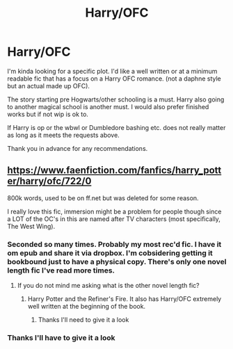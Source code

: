 #+TITLE: Harry/OFC

* Harry/OFC
:PROPERTIES:
:Author: Lego75
:Score: 1
:DateUnix: 1604295001.0
:DateShort: 2020-Nov-02
:FlairText: Recommendation
:END:
I'm kinda looking for a specific plot. I'd like a well written or at a minimum readable fic that has a focus on a Harry OFC romance. (not a daphne style but an actual made up OFC).

The story starting pre Hogwarts/other schooling is a must. Harry also going to another magical school is another must. I would also prefer finished works but if not wip is ok to.

If Harry is op or the wbwl or Dumbledore bashing etc. does not really matter as long as it meets the requests above.

Thank you in advance for any recommendations.


** [[https://www.faenfiction.com/fanfics/harry_potter/harry/ofc/722/0]]

800k words, used to be on ff.net but was deleted for some reason.

I really love this fic, immersion might be a problem for people though since a LOT of the OC's in this are named after TV characters (most specifically, The West Wing).
:PROPERTIES:
:Author: Jace1709
:Score: 3
:DateUnix: 1604305080.0
:DateShort: 2020-Nov-02
:END:

*** Seconded so many times. Probably my most rec'd fic. I have it om epub and share it via dropbox. I'm cobsidering getting it bookbound just to have a physical copy. There's only one novel length fic I've read more times.
:PROPERTIES:
:Author: tyler-p-wilson
:Score: 2
:DateUnix: 1604324433.0
:DateShort: 2020-Nov-02
:END:

**** If you do not mind me asking what is the other novel length fic?
:PROPERTIES:
:Author: Lego75
:Score: 1
:DateUnix: 1604451656.0
:DateShort: 2020-Nov-04
:END:

***** Harry Potter and the Refiner's Fire. It also has Harry/OFC extremely well written at the beginning of the book.
:PROPERTIES:
:Author: tyler-p-wilson
:Score: 2
:DateUnix: 1604451765.0
:DateShort: 2020-Nov-04
:END:

****** Thanks I'll need to give it a look
:PROPERTIES:
:Author: Lego75
:Score: 1
:DateUnix: 1604451799.0
:DateShort: 2020-Nov-04
:END:


*** Thanks I'll have to give it a look
:PROPERTIES:
:Author: Lego75
:Score: 1
:DateUnix: 1604451817.0
:DateShort: 2020-Nov-04
:END:

